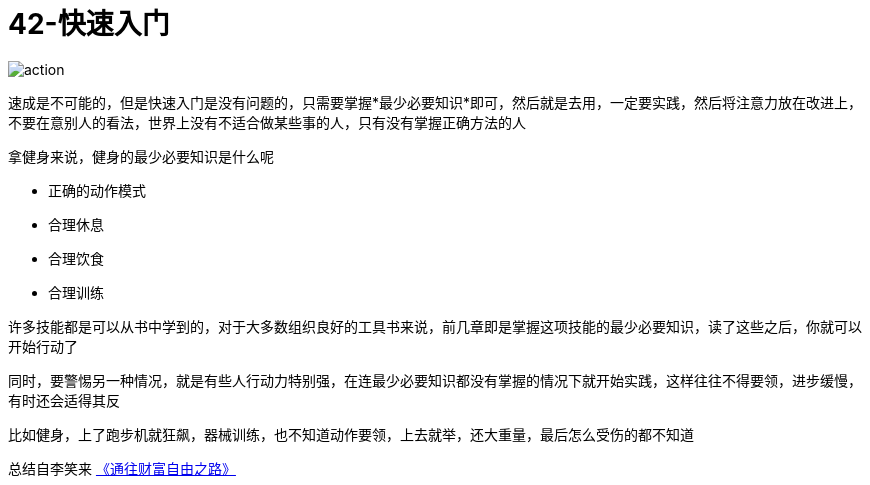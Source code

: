 # 42-快速入门
:nofooter:

image::../../images/action.png[]

速成是不可能的，但是快速入门是没有问题的，只需要掌握*最少必要知识*即可，然后就是去用，一定要实践，然后将注意力放在改进上，不要在意别人的看法，世界上没有不适合做某些事的人，只有没有掌握正确方法的人

拿健身来说，健身的最少必要知识是什么呢

* 正确的动作模式
* 合理休息
* 合理饮食
* 合理训练

许多技能都是可以从书中学到的，对于大多数组织良好的工具书来说，前几章即是掌握这项技能的最少必要知识，读了这些之后，你就可以开始行动了

同时，要警惕另一种情况，就是有些人行动力特别强，在连最少必要知识都没有掌握的情况下就开始实践，这样往往不得要领，进步缓慢，有时还会适得其反

比如健身，上了跑步机就狂飙，器械训练，也不知道动作要领，上去就举，还大重量，最后怎么受伤的都不知道

总结自李笑来 link:index.html[《通往财富自由之路》]